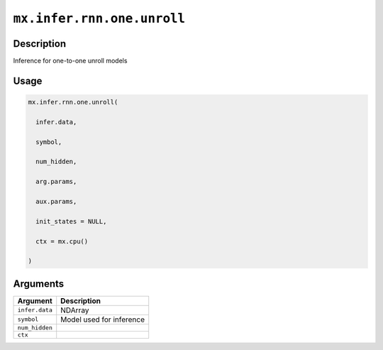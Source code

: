 

``mx.infer.rnn.one.unroll``
======================================================

Description
----------------------

Inference for one-to-one unroll models

Usage
----------

.. code:: r

	mx.infer.rnn.one.unroll(

	  infer.data,

	  symbol,

	  num_hidden,

	  arg.params,

	  aux.params,

	  init_states = NULL,

	  ctx = mx.cpu()

	)

Arguments
------------------

+----------------------------------------+------------------------------------------------------------+
| Argument                               | Description                                                |
+========================================+============================================================+
| ``infer.data``                         | NDArray                                                    |
+----------------------------------------+------------------------------------------------------------+
| ``symbol``                             | Model used for inference                                   |
+----------------------------------------+------------------------------------------------------------+
| ``num_hidden``                         |                                                            |
+----------------------------------------+------------------------------------------------------------+
| ``ctx``                                |                                                            |
+----------------------------------------+------------------------------------------------------------+



